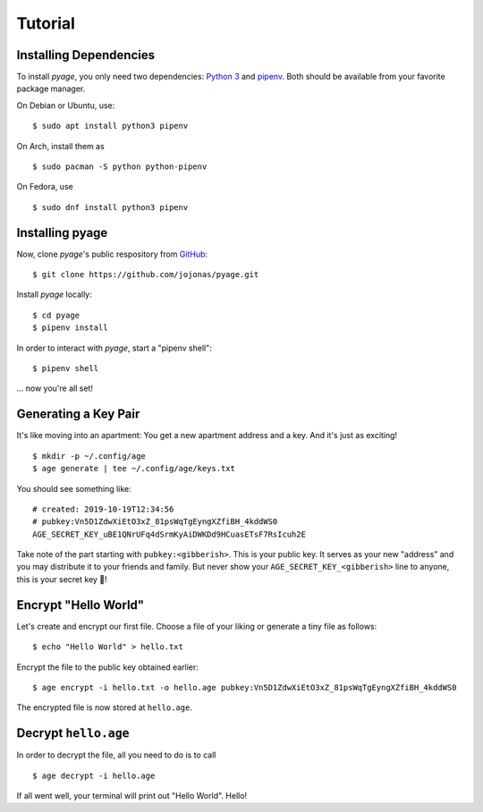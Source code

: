 .. _tutorials:

Tutorial
========

Installing Dependencies
-----------------------

To install *pyage*, you only need two dependencies: `Python 3
<https://www.python.org/downloads/>`_ and `pipenv
<https://github.com/pypa/pipenv#installation>`_. Both should be available from
your favorite package manager.

On Debian or Ubuntu, use:

::

    $ sudo apt install python3 pipenv

On Arch, install them as

::

    $ sudo pacman -S python python-pipenv

On Fedora, use

::

    $ sudo dnf install python3 pipenv


Installing pyage
----------------

Now, clone *pyage*'s public respository from `GitHub
<https://github.com/jojonas/pyage>`_:

::

    $ git clone https://github.com/jojonas/pyage.git


Install *pyage* locally:

::

    $ cd pyage
    $ pipenv install

In order to interact with *pyage*, start a "pipenv shell":

::

    $ pipenv shell

... now you're all set!


Generating a Key Pair
---------------------

It's like moving into an apartment: You get a new apartment address and a key.
And it's just as exciting!

::

    $ mkdir -p ~/.config/age
    $ age generate | tee ~/.config/age/keys.txt

You should see something like:

::

    # created: 2019-10-19T12:34:56
    # pubkey:Vn5D1ZdwXiEtO3xZ_81psWqTgEyngXZfiBH_4kddWS0
    AGE_SECRET_KEY_uBE1QNrUFq4dSrmKyAiDWKDd9HCuasETsF7RsIcuh2E

Take note of the part starting with ``pubkey:<gibberish>``. This is your public
key. It serves as your new "address" and you may distribute it to your friends
and family. But never show your ``AGE_SECRET_KEY_<gibberish>`` line to anyone,
this is your secret key 🔑!


Encrypt "Hello World"
---------------------

Let's create and encrypt our first file. Choose a file of your liking or
generate a tiny file as follows:

::

    $ echo "Hello World" > hello.txt

Encrypt the file to the public key obtained earlier:

::

    $ age encrypt -i hello.txt -o hello.age pubkey:Vn5D1ZdwXiEtO3xZ_81psWqTgEyngXZfiBH_4kddWS0

The encrypted file is now stored at ``hello.age``.


Decrypt ``hello.age``
---------------------

In order to decrypt the file, all you need to do is to call

::

    $ age decrypt -i hello.age

If all went well, your terminal will print out "Hello World". Hello!
